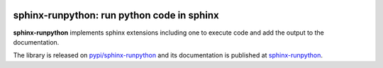 
.. image:: https://github.com/sdpython/sphinx-runpython/raw/main/_doc/_static/logo.png
    :width: 120

sphinx-runpython: run python code in sphinx
===========================================

.. image:: https://dev.azure.com/xavierdupre3/sphinx-runpython/_apis/build/status/sdpython.sphinx-runpython
    :target: https://dev.azure.com/xavierdupre3/sphinx-runpython/

.. image:: https://badge.fury.io/py/sphinx-runpython.svg
    :target: http://badge.fury.io/py/sphinx-runpython

.. image:: http://img.shields.io/github/issues/sdpython/sphinx-runpython.png
    :alt: GitHub Issues
    :target: https://github.com/sdpython/sphinx-runpython/issues

.. image:: https://img.shields.io/badge/license-MIT-blue.svg
    :alt: MIT License
    :target: http://opensource.org/licenses/MIT

.. image:: https://img.shields.io/github/repo-size/sdpython/sphinx-runpython
    :target: https://github.com/sdpython/sphinx-runpython/
    :alt: size

.. image:: https://img.shields.io/badge/code%20style-black-000000.svg
    :target: https://github.com/psf/black

**sphinx-runpython** implements sphinx extensions including one
to execute code and add the output to the documentation.

The library is released on
`pypi/sphinx-runpython <https://pypi.org/project/sphinx-runpython/>`_
and its documentation is published at
`sphinx-runpython
<http://www.xavierdupre.fr/app/sphinx-runpython/helpsphinx/index.html>`_.
